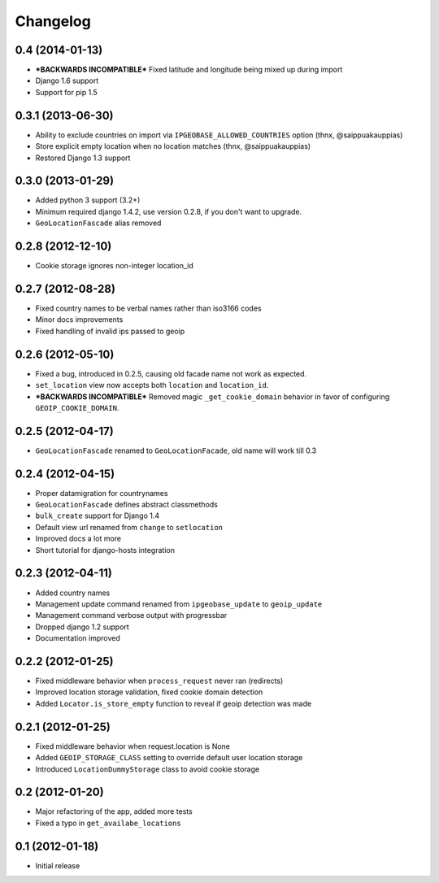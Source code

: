 Changelog
=========

0.4 (2014-01-13)
----------------
* ***BACKWARDS INCOMPATIBLE*** Fixed latitude and longitude being mixed up during import
* Django 1.6 support
* Support for pip 1.5


0.3.1 (2013-06-30)
------------------
* Ability to exclude countries on import via ``IPGEOBASE_ALLOWED_COUNTRIES`` option (thnx, @saippuakauppias)
* Store explicit empty location when no location matches (thnx, @saippuakauppias)
* Restored Django 1.3 support


0.3.0 (2013-01-29)
------------------
* Added python 3 support (3.2+)
* Minimum required django 1.4.2, use version 0.2.8, if you don't want to upgrade.
* ``GeoLocationFascade`` alias removed


0.2.8 (2012-12-10)
------------------
* Cookie storage ignores non-integer location_id


0.2.7 (2012-08-28)
------------------
* Fixed country names to be verbal names rather than iso3166 codes
* Minor docs improvements
* Fixed handling of invalid ips passed to geoip


0.2.6 (2012-05-10)
------------------
* Fixed a bug, introduced in 0.2.5, causing old facade name not work as expected.
* ``set_location`` view now accepts both ``location`` and ``location_id``.
* ***BACKWARDS INCOMPATIBLE*** Removed magic ``_get_cookie_domain`` behavior in favor of configuring ``GEOIP_COOKIE_DOMAIN``.


0.2.5 (2012-04-17)
------------------
* ``GeoLocationFascade`` renamed to ``GeoLocationFacade``, old name will work till 0.3


0.2.4 (2012-04-15)
------------------
* Proper datamigration for countrynames
* ``GeoLocationFascade`` defines abstract classmethods
* ``bulk_create`` support for Django 1.4
* Default view url renamed from ``change`` to ``setlocation``
* Improved docs a lot more
* Short tutorial for django-hosts integration


0.2.3 (2012-04-11)
------------------
* Added country names
* Management update command renamed from ``ipgeobase_update`` to ``geoip_update``
* Management command verbose output with progressbar
* Dropped django 1.2 support
* Documentation improved


0.2.2 (2012-01-25)
------------------
* Fixed middleware behavior when ``process_request`` never ran (redirects)
* Improved location storage validation, fixed cookie domain detection
* Added ``Locator.is_store_empty`` function to reveal if geoip detection was made


0.2.1 (2012-01-25)
------------------
* Fixed middleware behavior when request.location is None
* Added ``GEOIP_STORAGE_CLASS`` setting to override default user location storage
* Introduced ``LocationDummyStorage`` class to avoid cookie storage


0.2 (2012-01-20)
----------------
* Major refactoring of the app, added more tests
* Fixed a typo in ``get_availabe_locations``


0.1 (2012-01-18)
----------------
* Initial release
